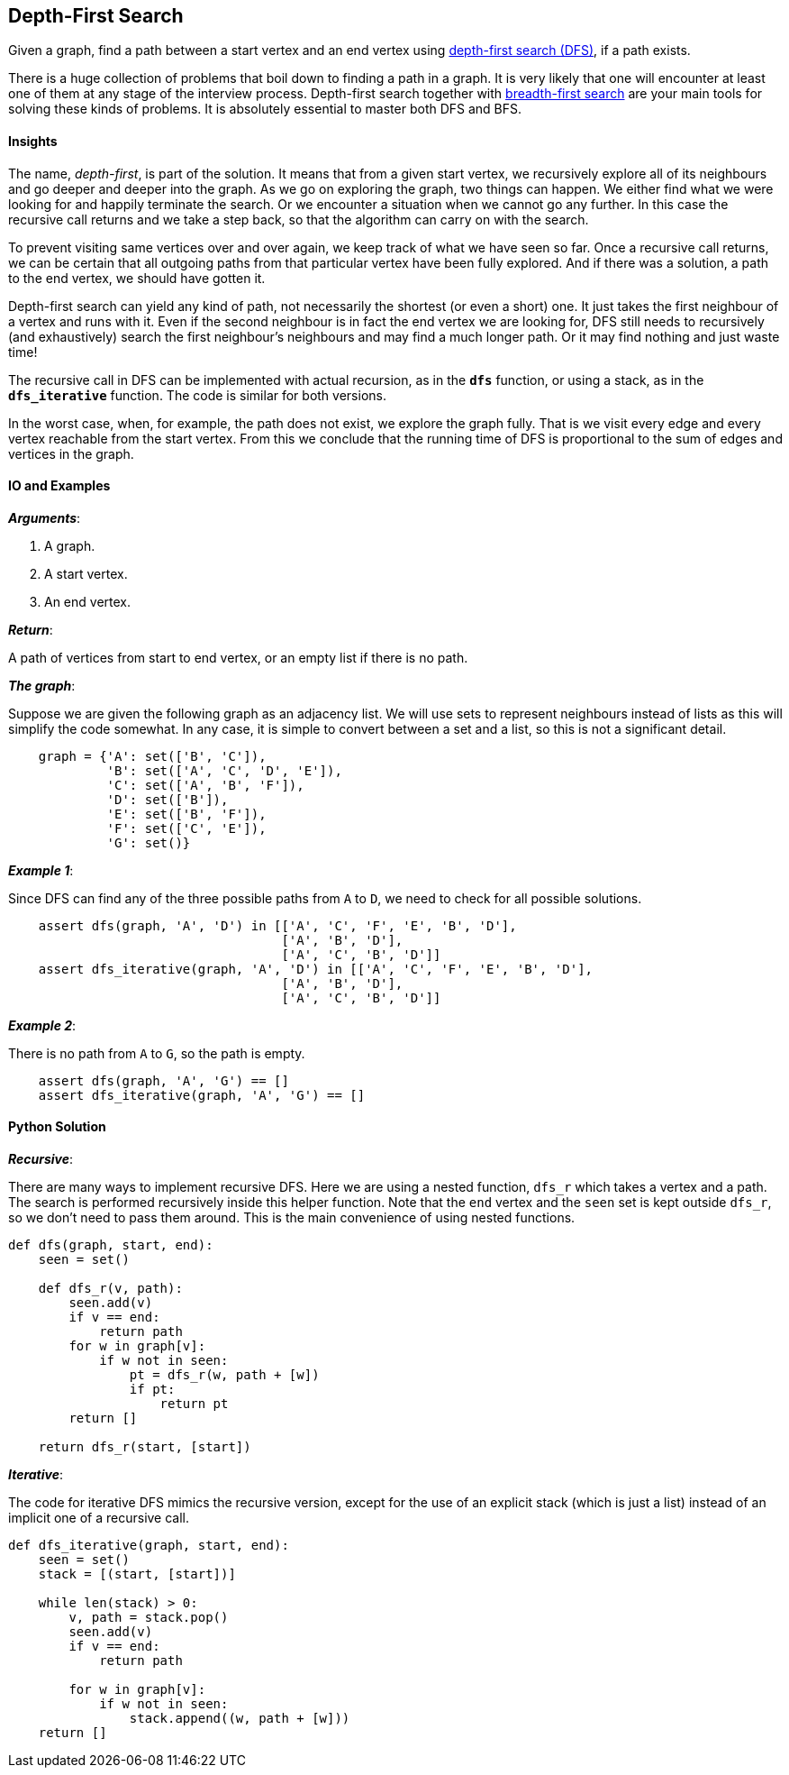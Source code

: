 == Depth-First Search

Given a graph, find a path between a start vertex and an end vertex using https://en.wikipedia.org/wiki/Depth-first_search[depth-first search (DFS)], if a path exists.

There is a huge collection of problems that boil down to finding a path in a graph.
It is very likely that one will encounter at least one of them at any stage of the interview process.
Depth-first search together with link:bfs.asciidoc[breadth-first search] are your main tools for solving these kinds of problems.
It is absolutely essential to master both DFS and BFS.

==== Insights

The name, _depth-first_, is part of the solution.
It means that from a given start vertex, we recursively explore all of its neighbours and go deeper and deeper into the graph.
As we go on exploring the graph, two things can happen.
We either find what we were looking for and happily terminate the search.
Or we encounter a situation when we cannot go any further.
In this case the recursive call returns and we take a step back, so that the algorithm can carry on with the search.

To prevent visiting same vertices over and over again, we keep track of what we have seen so far.
Once a recursive call returns, we can be certain that all outgoing paths from that particular vertex have been fully explored.
And if there was a solution, a path to the end vertex, we should have gotten it.

Depth-first search can yield any kind of path, not necessarily the shortest (or even a short) one.
It just takes the first neighbour of a vertex and runs with it.
Even if the second neighbour is in fact the end vertex we are looking for, DFS still needs to recursively (and exhaustively) search the first neighbour's neighbours and may find a much longer path.
Or it may find nothing and just waste time!

The recursive call in DFS can be implemented with actual recursion, as in the `*dfs*` function, or using a stack, as in the `*dfs_iterative*` function.
The code is similar for both versions.

In the worst case, when, for example, the path does not exist, we explore the graph fully.
That is we visit every edge and every vertex reachable from the start vertex.
From this we conclude that the running time of DFS is proportional to the sum of edges and vertices in the graph.

==== IO and Examples

*_Arguments_*:

1. A graph.
2. A start vertex.
3. An end vertex.

*_Return_*:

A path of vertices from start to end vertex, or an empty list if there is no path.

*_The graph_*:

Suppose we are given the following graph as an adjacency list.
We will use sets to represent neighbours instead of lists as this will simplify the code somewhat.
In any case, it is simple to convert between a set and a list, so this is not a significant detail.

[source,python]

    graph = {'A': set(['B', 'C']),
             'B': set(['A', 'C', 'D', 'E']),
             'C': set(['A', 'B', 'F']),
             'D': set(['B']),
             'E': set(['B', 'F']),
             'F': set(['C', 'E']),
             'G': set()}

*_Example 1_*:

Since DFS can find any of the three possible paths from `A` to `D`, we need to check for all possible solutions.

[source,python]

    assert dfs(graph, 'A', 'D') in [['A', 'C', 'F', 'E', 'B', 'D'],
                                    ['A', 'B', 'D'],
                                    ['A', 'C', 'B', 'D']]
    assert dfs_iterative(graph, 'A', 'D') in [['A', 'C', 'F', 'E', 'B', 'D'],
                                    ['A', 'B', 'D'],
                                    ['A', 'C', 'B', 'D']]

*_Example 2_*:

There is no path from `A` to `G`, so the path is empty.

[source,python]

    assert dfs(graph, 'A', 'G') == []
    assert dfs_iterative(graph, 'A', 'G') == []
    

==== Python Solution

*_Recursive_*:

There are many ways to implement recursive DFS.
Here we are using a nested function, `dfs_r` which takes a vertex and a path.
The search is performed recursively inside this helper function.
Note that the `end` vertex and the `seen` set is kept outside `dfs_r`, so we don't need to pass them around.
This is the main convenience of using nested functions.

[source,python]
----
def dfs(graph, start, end):
    seen = set()

    def dfs_r(v, path):
        seen.add(v)
        if v == end:
            return path
        for w in graph[v]:
            if w not in seen:
                pt = dfs_r(w, path + [w])
                if pt:
                    return pt
        return []

    return dfs_r(start, [start])
----

*_Iterative_*:

The code for iterative DFS mimics the recursive version, except for the use of an explicit stack (which is just a list) instead of an implicit one of a recursive call.

[source,python]
----
def dfs_iterative(graph, start, end):
    seen = set()
    stack = [(start, [start])]

    while len(stack) > 0:
        v, path = stack.pop()
        seen.add(v) 
        if v == end:
            return path

        for w in graph[v]:
            if w not in seen:
                stack.append((w, path + [w]))
    return []
----

